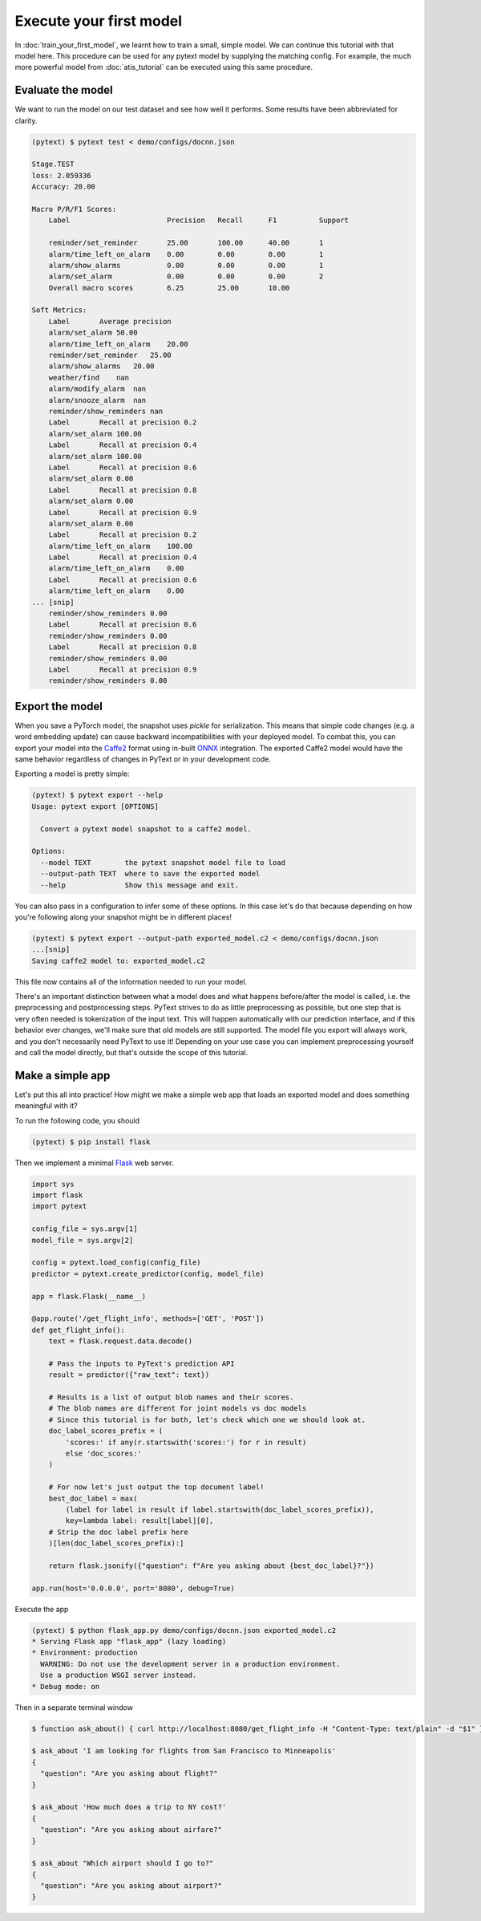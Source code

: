 Execute your first model
=================================

In :doc:`train_your_first_model`, we learnt how to train a small, simple model. We can continue this tutorial with that model here. This procedure can be used for any pytext model by supplying the matching config. For example, the much more powerful model from :doc:`atis_tutorial` can be executed using this same procedure.

Evaluate the model
--------------------

We want to run the model on our test dataset and see how well it performs. Some results have been abbreviated for clarity.

.. code-block:: console

    (pytext) $ pytext test < demo/configs/docnn.json

    Stage.TEST
    loss: 2.059336
    Accuracy: 20.00

    Macro P/R/F1 Scores:
        Label                       Precision   Recall      F1          Support

        reminder/set_reminder       25.00       100.00      40.00       1
        alarm/time_left_on_alarm    0.00        0.00        0.00        1
        alarm/show_alarms           0.00        0.00        0.00        1
        alarm/set_alarm             0.00        0.00        0.00        2
        Overall macro scores        6.25        25.00       10.00

    Soft Metrics:
        Label       Average precision
        alarm/set_alarm 50.00
        alarm/time_left_on_alarm    20.00
        reminder/set_reminder   25.00
        alarm/show_alarms   20.00
        weather/find    nan
        alarm/modify_alarm  nan
        alarm/snooze_alarm  nan
        reminder/show_reminders nan
        Label       Recall at precision 0.2
        alarm/set_alarm 100.00
        Label       Recall at precision 0.4
        alarm/set_alarm 100.00
        Label       Recall at precision 0.6
        alarm/set_alarm 0.00
        Label       Recall at precision 0.8
        alarm/set_alarm 0.00
        Label       Recall at precision 0.9
        alarm/set_alarm 0.00
        Label       Recall at precision 0.2
        alarm/time_left_on_alarm    100.00
        Label       Recall at precision 0.4
        alarm/time_left_on_alarm    0.00
        Label       Recall at precision 0.6
        alarm/time_left_on_alarm    0.00
    ... [snip]
        reminder/show_reminders 0.00
        Label       Recall at precision 0.6
        reminder/show_reminders 0.00
        Label       Recall at precision 0.8
        reminder/show_reminders 0.00
        Label       Recall at precision 0.9
        reminder/show_reminders 0.00


Export the model
-------------------

When you save a PyTorch model, the snapshot uses `pickle` for serialization. This means that simple code changes (e.g. a word embedding update) can cause backward incompatibilities with your deployed model. To combat this, you can export your model into the `Caffe2 <https://caffe2.ai/>`_ format using in-built `ONNX <https://onnx.ai/>`_ integration. The exported Caffe2 model would have the same behavior regardless of changes in PyText or in your development code.

Exporting a model is pretty simple:

.. code-block:: console

    (pytext) $ pytext export --help
    Usage: pytext export [OPTIONS]

      Convert a pytext model snapshot to a caffe2 model.

    Options:
      --model TEXT        the pytext snapshot model file to load
      --output-path TEXT  where to save the exported model
      --help              Show this message and exit.

You can also pass in a configuration to infer some of these options. In this case let's do that because depending on how you're following along your snapshot might be in different places!

.. code-block:: console

    (pytext) $ pytext export --output-path exported_model.c2 < demo/configs/docnn.json
    ...[snip]
    Saving caffe2 model to: exported_model.c2

This file now contains all of the information needed to run your model.

There's an important distinction between what a model does and what happens before/after the model is called, i.e. the preprocessing and postprocessing steps. PyText strives to do as little preprocessing as possible, but one step that is very often needed is tokenization of the input text. This will happen automatically with our prediction interface, and if this behavior ever changes, we'll make sure that old models are still supported. The model file you export will always work, and you don't necessarily need PyText to use it! Depending on your use case you can implement preprocessing yourself and call the model directly, but that's outside the scope of this tutorial.

Make a simple app
-------------------

Let's put this all into practice! How might we make a simple web app that loads an exported model and does something meaningful with it?

To run the following code, you should

.. code-block:: console

    (pytext) $ pip install flask

Then we implement a minimal `Flask <http://flask.pocoo.org/>`_ web server.

.. code-block:: python

    import sys
    import flask
    import pytext

    config_file = sys.argv[1]
    model_file = sys.argv[2]

    config = pytext.load_config(config_file)
    predictor = pytext.create_predictor(config, model_file)

    app = flask.Flask(__name__)

    @app.route('/get_flight_info', methods=['GET', 'POST'])
    def get_flight_info():
        text = flask.request.data.decode()

        # Pass the inputs to PyText's prediction API
        result = predictor({"raw_text": text})

        # Results is a list of output blob names and their scores.
        # The blob names are different for joint models vs doc models
        # Since this tutorial is for both, let's check which one we should look at.
        doc_label_scores_prefix = (
            'scores:' if any(r.startswith('scores:') for r in result)
            else 'doc_scores:'
        )

        # For now let's just output the top document label!
        best_doc_label = max(
            (label for label in result if label.startswith(doc_label_scores_prefix)),
            key=lambda label: result[label][0],
        # Strip the doc label prefix here
        )[len(doc_label_scores_prefix):]

        return flask.jsonify({"question": f"Are you asking about {best_doc_label}?"})

    app.run(host='0.0.0.0', port='8080', debug=True)


Execute the app

.. code-block:: console

    (pytext) $ python flask_app.py demo/configs/docnn.json exported_model.c2
    * Serving Flask app "flask_app" (lazy loading)
    * Environment: production
      WARNING: Do not use the development server in a production environment.
      Use a production WSGI server instead.
    * Debug mode: on

Then in a separate terminal window

.. code-block:: console

    $ function ask_about() { curl http://localhost:8080/get_flight_info -H "Content-Type: text/plain" -d "$1" }

    $ ask_about 'I am looking for flights from San Francisco to Minneapolis'
    {
      "question": "Are you asking about flight?"
    }

    $ ask_about 'How much does a trip to NY cost?'
    {
      "question": "Are you asking about airfare?"
    }

    $ ask_about "Which airport should I go to?"
    {
      "question": "Are you asking about airport?"
    }
